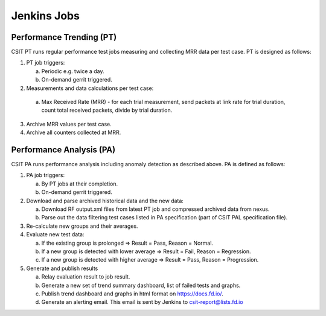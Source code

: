 Jenkins Jobs
------------

Performance Trending (PT)
`````````````````````````

CSIT PT runs regular performance test jobs measuring and collecting MRR
data per test case. PT is designed as follows:

1. PT job triggers:

   a) Periodic e.g. twice a day.
   b) On-demand gerrit triggered.

2. Measurements and data calculations per test case:

  a) Max Received Rate (MRR) - for each trial measurement,
     send packets at link rate for trial duration,
     count total received packets, divide by trial duration.

3. Archive MRR values per test case.
4. Archive all counters collected at MRR.

Performance Analysis (PA)
`````````````````````````

CSIT PA runs performance analysis
including anomaly detection as described above.
PA is defined as follows:

1. PA job triggers:

   a) By PT jobs at their completion.
   b) On-demand gerrit triggered.

2. Download and parse archived historical data and the new data:

   a) Download RF output.xml files from latest PT job and compressed
      archived data from nexus.
   b) Parse out the data filtering test cases listed in PA specification
      (part of CSIT PAL specification file).

3. Re-calculate new groups and their averages.

4. Evaluate new test data:

   a) If the existing group is prolonged => Result = Pass,
      Reason = Normal.
   b) If a new group is detected with lower average =>
      Result = Fail, Reason = Regression.
   c) If a new group is detected with higher average =>
      Result = Pass, Reason = Progression.

5. Generate and publish results

   a) Relay evaluation result to job result.
   b) Generate a new set of trend summary dashboard, list of failed
      tests and graphs.
   c) Publish trend dashboard and graphs in html format on
      https://docs.fd.io/.
   d) Generate an alerting email. This email is sent by Jenkins to
      csit-report@lists.fd.io
